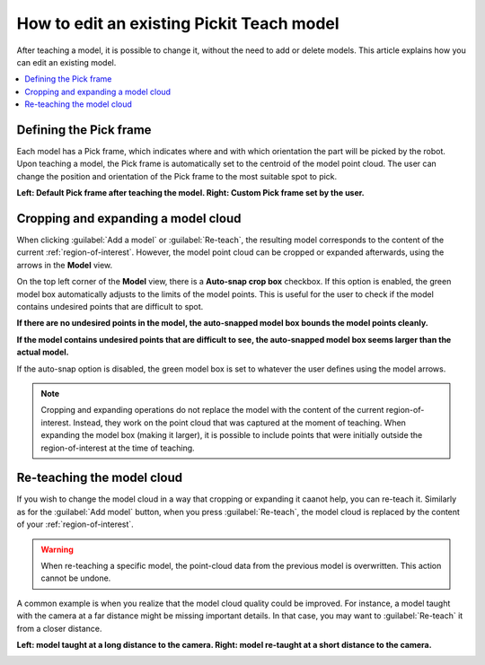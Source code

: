 How to edit an existing Pickit Teach model
------------------------------------------

After teaching a model, it is possible to change it, without the need to add
or delete models. This article explains how you can edit an existing model.

.. contents::
    :backlinks: top
    :local:
    :depth: 1

Defining the Pick frame
~~~~~~~~~~~~~~~~~~~~~~~

Each model has a Pick frame, which indicates where and with which orientation
the part will be picked by the robot. Upon teaching a model, the Pick frame is
automatically set to the centroid of the model point cloud. The user can change
the position and orientation of the Pick frame to the most suitable spot to pick.

**Left: Default Pick frame after teaching the model. Right: Custom Pick frame set by the user.**

.. image:: /assets/images/Documentation/Teach-model-pick-frame.png

Cropping and expanding a model cloud
~~~~~~~~~~~~~~~~~~~~~~~~~~~~~~~~~~~~

When clicking :guilabel:`Add a model` or :guilabel:`Re-teach`, the resulting model
corresponds to the content of the current :ref:`region-of-interest`. However, the
model point cloud can be cropped or expanded afterwards, using the arrows in the
**Model** view.

On the top left corner of the **Model** view, there is a **Auto-snap crop box**
checkbox. If this option is enabled, the green model box automatically adjusts to
the limits of the model points. This is useful for the user to check if the model
contains undesired points that are difficult to spot.

**If there are no undesired points in the model, the auto-snapped model box bounds the model points cleanly.**

.. image:: /assets/images/Documentation/Teach-model-autosnap-on-ghostpoints.png

**If the model contains undesired points that are difficult to see, the auto-snapped model box seems larger than the actual model.**

.. image:: /assets/images/Documentation/Teach-model-autosnap-on-clean.png

If the auto-snap option is disabled, the green model box is set to whatever the
user defines using the model arrows.

.. image:: /assets/images/Documentation/Teach-model-autosnap-off.png

.. note::
  Cropping and expanding operations do not replace the model with the content of the
  current region-of-interest. Instead, they work on the point cloud that was captured
  at the moment of teaching. When expanding the model box (making it larger), it is
  possible to include points that were initially outside the region-of-interest at
  the time of teaching.

Re-teaching the model cloud
~~~~~~~~~~~~~~~~~~~~~~~~~~~

If you wish to change the model cloud in a way that cropping or expanding it caanot help,
you can re-teach it. Similarly as for the :guilabel:`Add model` button, when you press
:guilabel:`Re-teach`, the model cloud is replaced by the content of your :ref:`region-of-interest`.

.. warning::
  When re-teaching a specific model, the point-cloud data from the previous model
  is overwritten. This action cannot be undone.

A common example is when you realize that the model cloud quality could be improved. For
instance, a model taught with the camera at a far distance might be missing important
details. In that case, you may want to :guilabel:`Re-teach` it from a closer distance.

**Left: model taught at a long distance to the camera. Right: model re-taught at a short distance to the camera.**

.. image:: /assets/images/Documentation/Teach-model-taught-far-close.png
